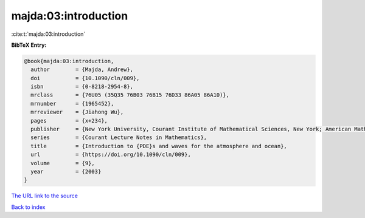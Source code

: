 majda:03:introduction
=====================

:cite:t:`majda:03:introduction`

**BibTeX Entry:**

.. code-block:: bibtex

   @book{majda:03:introduction,
     author        = {Majda, Andrew},
     doi           = {10.1090/cln/009},
     isbn          = {0-8218-2954-8},
     mrclass       = {76U05 (35Q35 76B03 76B15 76D33 86A05 86A10)},
     mrnumber      = {1965452},
     mrreviewer    = {Jiahong Wu},
     pages         = {x+234},
     publisher     = {New York University, Courant Institute of Mathematical Sciences, New York; American Mathematical Society, Providence, RI},
     series        = {Courant Lecture Notes in Mathematics},
     title         = {Introduction to {PDE}s and waves for the atmosphere and ocean},
     url           = {https://doi.org/10.1090/cln/009},
     volume        = {9},
     year          = {2003}
   }

`The URL link to the source <https://doi.org/10.1090/cln/009>`__


`Back to index <../By-Cite-Keys.html>`__
